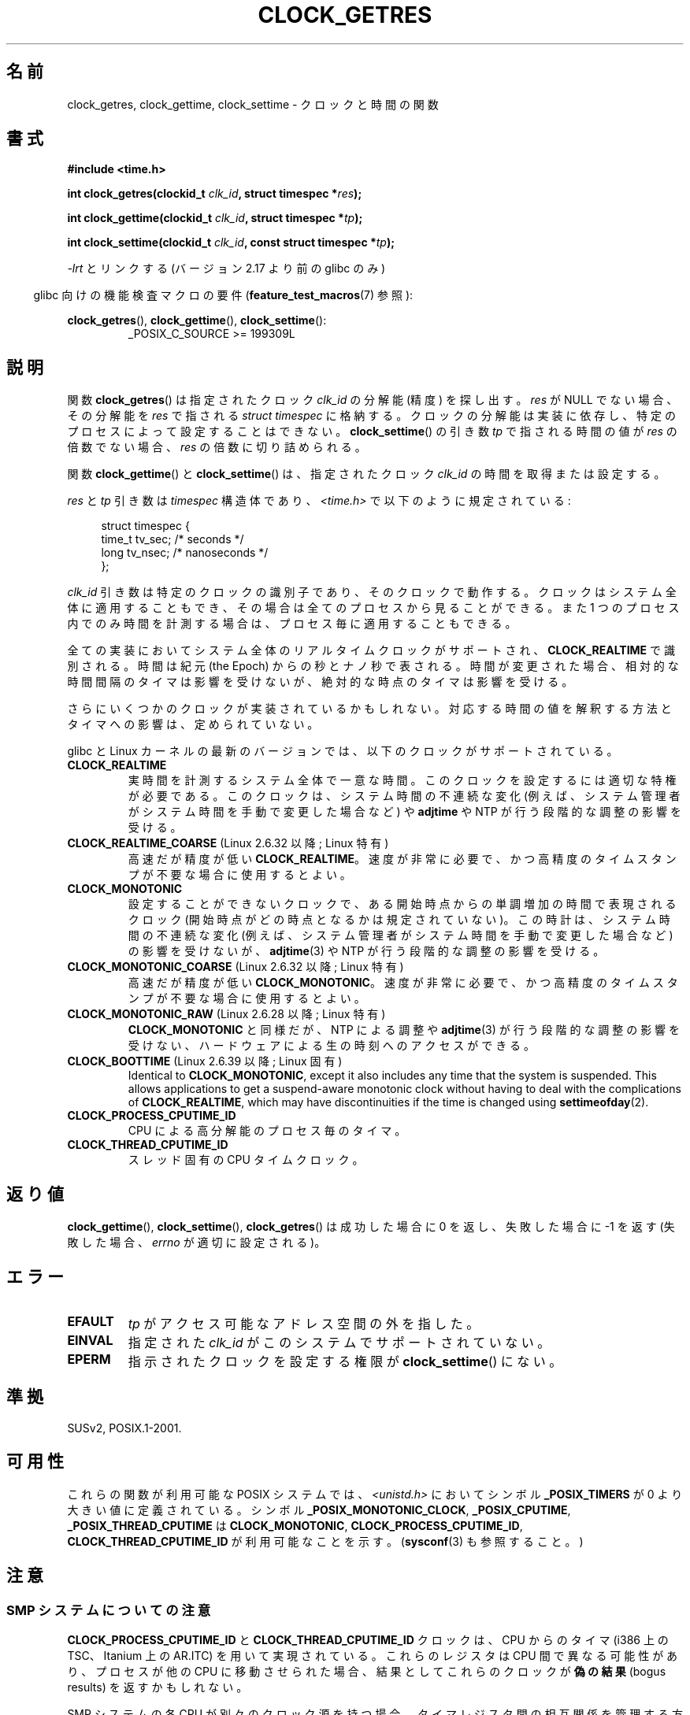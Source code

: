.\" Copyright (c) 2003 Nick Clifford (zaf@nrc.co.nz), Jan 25, 2003
.\" Copyright (c) 2003 Andries Brouwer (aeb@cwi.nl), Aug 24, 2003
.\"
.\" %%%LICENSE_START(VERBATIM)
.\" Permission is granted to make and distribute verbatim copies of this
.\" manual provided the copyright notice and this permission notice are
.\" preserved on all copies.
.\"
.\" Permission is granted to copy and distribute modified versions of this
.\" manual under the conditions for verbatim copying, provided that the
.\" entire resulting derived work is distributed under the terms of a
.\" permission notice identical to this one.
.\"
.\" Since the Linux kernel and libraries are constantly changing, this
.\" manual page may be incorrect or out-of-date.  The author(s) assume no
.\" responsibility for errors or omissions, or for damages resulting from
.\" the use of the information contained herein.  The author(s) may not
.\" have taken the same level of care in the production of this manual,
.\" which is licensed free of charge, as they might when working
.\" professionally.
.\"
.\" Formatted or processed versions of this manual, if unaccompanied by
.\" the source, must acknowledge the copyright and authors of this work.
.\" %%%LICENSE_END
.\"
.\" 2003-08-23 Martin Schulze <joey@infodrom.org> improvements
.\" 2003-08-24 aeb, large parts rewritten
.\" 2004-08-06 Christoph Lameter <clameter@sgi.com>, SMP note
.\"
.\"*******************************************************************
.\"
.\" This file was generated with po4a. Translate the source file.
.\"
.\"*******************************************************************
.TH CLOCK_GETRES 2 2013\-02\-25 "" "Linux Programmer's Manual"
.SH 名前
clock_getres, clock_gettime, clock_settime \- クロックと時間の関数
.SH 書式
\fB#include <time.h>\fP
.sp
\fBint clock_getres(clockid_t \fP\fIclk_id\fP\fB, struct timespec *\fP\fIres\fP\fB);\fP

\fBint clock_gettime(clockid_t \fP\fIclk_id\fP\fB, struct timespec *\fP\fItp\fP\fB);\fP

\fBint clock_settime(clockid_t \fP\fIclk_id\fP\fB, const struct timespec
*\fP\fItp\fP\fB);\fP
.sp
\fI\-lrt\fP とリンクする (バージョン 2.17 より前の glibc のみ)
.sp
.in -4n
glibc 向けの機能検査マクロの要件 (\fBfeature_test_macros\fP(7)  参照):
.in
.sp
.ad l
\fBclock_getres\fP(), \fBclock_gettime\fP(), \fBclock_settime\fP():
.RS
_POSIX_C_SOURCE\ >=\ 199309L
.RE
.ad b
.SH 説明
関数 \fBclock_getres\fP()  は 指定されたクロック \fIclk_id\fP の分解能 (精度) を探し出す。 \fIres\fP が NULL
でない場合、その分解能を \fIres\fP で指される \fIstruct timespec\fP に格納する。 クロックの分解能は実装に依存し、
特定のプロセスによって設定することはできない。 \fBclock_settime\fP()  の引き数 \fItp\fP で指される時間の値が \fIres\fP
の倍数でない場合、 \fIres\fP の倍数に切り詰められる。
.PP
関数 \fBclock_gettime\fP()  と \fBclock_settime\fP()  は、指定されたクロック \fIclk_id\fP
の時間を取得または設定する。
.PP
\fIres\fP と \fItp\fP 引き数は \fItimespec\fP 構造体であり、 \fI<time.h>\fP で以下のように規定されている:
.sp
.in +4n
.nf
struct timespec {
    time_t   tv_sec;        /* seconds */
    long     tv_nsec;       /* nanoseconds */
};
.fi
.in
.PP
\fIclk_id\fP 引き数は特定のクロックの識別子であり、そのクロックで動作する。 クロックはシステム全体に適用することもでき、
その場合は全てのプロセスから見ることができる。 また 1 つのプロセス内でのみ時間を計測する場合は、 プロセス毎に適用することもできる。
.LP
全ての実装においてシステム全体のリアルタイムクロックがサポートされ、 \fBCLOCK_REALTIME\fP で識別される。 時間は紀元 (the
Epoch) からの秒とナノ秒で表される。 時間が変更された場合、相対的な時間間隔のタイマは影響を受けないが、 絶対的な時点のタイマは影響を受ける。
.LP
さらにいくつかのクロックが実装されているかもしれない。 対応する時間の値を解釈する方法とタイマへの影響は、定められていない。
.LP
glibc と Linux カーネルの最新のバージョンでは、
以下のクロックがサポートされている。
.TP 
\fBCLOCK_REALTIME\fP
実時間を計測するシステム全体で一意な時間。
このクロックを設定するには適切な特権が必要である。
このクロックは、システム時間の不連続な変化 (例えば、システム管理者が
システム時間を手動で変更した場合など) や \fBadjtime\fP や NTP が行う
段階的な調整の影響を受ける。
.TP 
\fBCLOCK_REALTIME_COARSE\fP (Linux 2.6.32 以降; Linux 特有)
.\" Added in commit da15cfdae03351c689736f8d142618592e3cebc3
高速だが精度が低い \fBCLOCK_REALTIME\fP。速度が非常に必要で、かつ高精度のタイムスタンプが不要な場合に使用するとよい。
.TP 
.TP 
\fBCLOCK_MONOTONIC\fP
設定することができないクロックで、ある開始時点からの単調増加の時間で
表現されるクロック (開始時点がどの時点となるかは規定されていない)。
この時計は、システム時間の不連続な変化 (例えば、システム管理者がシステ
ム時間を手動で変更した場合など) の影響を受けないが、
\fBadjtime\fP(3) や NTP が行う段階的な調整の影響を受ける。
.TP 
\fBCLOCK_MONOTONIC_COARSE\fP (Linux 2.6.32 以降; Linux 特有)
.\" Added in commit da15cfdae03351c689736f8d142618592e3cebc3
高速だが精度が低い \fBCLOCK_MONOTONIC\fP。速度が非常に必要で、かつ高精度のタイムスタンプが不要な場合に使用するとよい。
.TP 
\fBCLOCK_MONOTONIC_RAW\fP (Linux 2.6.28 以降; Linux 特有)
.\" Added in commit 2d42244ae71d6c7b0884b5664cf2eda30fb2ae68, John Stultz
\fBCLOCK_MONOTONIC\fP と同様だが、NTP による調整や \fBadjtime\fP(3) が行う
段階的な調整の影響を受けない、ハードウェアによる生の時刻へのアクセス
ができる。
.TP 
\fBCLOCK_BOOTTIME\fP (Linux 2.6.39 以降; Linux 固有)
.\" commit 7fdd7f89006dd5a4c702fa0ce0c272345fa44ae0
.\" commit 70a08cca1227dc31c784ec930099a4417a06e7d0
Identical to \fBCLOCK_MONOTONIC\fP, except it also includes any time that the
system is suspended.  This allows applications to get a suspend\-aware
monotonic clock without having to deal with the complications of
\fBCLOCK_REALTIME\fP, which may have discontinuities if the time is changed
using \fBsettimeofday\fP(2).
.TP 
\fBCLOCK_PROCESS_CPUTIME_ID\fP
CPU による高分解能のプロセス毎のタイマ。
.TP 
\fBCLOCK_THREAD_CPUTIME_ID\fP
スレッド固有の CPU タイムクロック。
.SH 返り値
\fBclock_gettime\fP(), \fBclock_settime\fP(), \fBclock_getres\fP()  は成功した場合に 0
を返し、失敗した場合に \-1 を返す (失敗した場合、 \fIerrno\fP が適切に設定される)。
.SH エラー
.TP 
\fBEFAULT\fP
\fItp\fP がアクセス可能なアドレス空間の外を指した。
.TP 
\fBEINVAL\fP
.\" Linux also gives this error on attempts to set CLOCK_PROCESS_CPUTIME_ID
.\" and CLOCK_THREAD_CPUTIME_ID, when probably the proper error should be
.\" EPERM.
指定された \fIclk_id\fP がこのシステムでサポートされていない。
.TP 
\fBEPERM\fP
指示されたクロックを設定する権限が \fBclock_settime\fP()  にない。
.SH 準拠
SUSv2, POSIX.1\-2001.
.SH 可用性
これらの関数が利用可能な POSIX システムでは、\fI<unistd.h>\fP においてシンボル \fB_POSIX_TIMERS\fP が
0 より大きい値に定義されている。 シンボル \fB_POSIX_MONOTONIC_CLOCK\fP, \fB_POSIX_CPUTIME\fP,
\fB_POSIX_THREAD_CPUTIME\fP は \fBCLOCK_MONOTONIC\fP, \fBCLOCK_PROCESS_CPUTIME_ID\fP,
\fBCLOCK_THREAD_CPUTIME_ID\fP が利用可能なことを示す。 (\fBsysconf\fP(3)  も参照すること。)
.SH 注意
.SS "SMP システムについての注意"
\fBCLOCK_PROCESS_CPUTIME_ID\fP と \fBCLOCK_THREAD_CPUTIME_ID\fP クロックは、CPU からのタイマ
(i386 上の TSC、Itanium 上の AR.ITC) を用いて実現されている。 これらのレジスタは CPU 間で異なる可能性があり、
プロセスが他の CPU に移動させられた場合、 結果としてこれらのクロックが\fB偽の結果\fP (bogus results) を返すかもしれない。
.PP
SMP システムの各 CPU が別々のクロック源を持つ場合、 タイマレジスタ間の相互関係を管理する方法はない。 これは各 CPU
が微妙に異なる周波数で動作するためである。 これが真実の場合 (訳註: 各 CPU が別々のクロック源を持つ場合)、
\fIclock_getcpuclockid(0)\fP は \fBENOENT\fP を返して、その状況を表す。 2 つのクロックは、プロセスが特定の CPU
上に留まっていることが 保証できる場合にのみ有効である。
.PP
SMP システムの各プロセッサは全く同じ時刻に起動する訳ではないので、 各タイマレジスタは通常はあるオフセットで動作している。
オフセットをブート時に制限するコードが含まれるアーキテクチャもある。 しかし、このコードがオフセットを正確に調整することは保証できない。 glibc は
(Linux カーネルとは異なり) オフセットを扱うためのコードを提供しない。 通常はこれらのオフセットが小さいので、多くの場合でその影響は無視できる。
.SH バグ
.\" See http://bugzilla.kernel.org/show_bug.cgi?id=11972
POSIX.1\-2001 では、 「適切な特権 (appropriate privileges)」を持ったプロセスは、
\fBclock_settime\fP()  を使って、クロック \fBCLOCK_PROCESS_CPUTIME_ID\fP と
\fBCLOCK_THREAD_CPUTIME_ID\fP を設定することができるとされている。 Linux では、これらのクロックは設定可能ではない
(すなわち、どのプロセスも「適切な特権」を持たない)。
.SH 関連項目
\fBdate\fP(1), \fBgettimeofday\fP(2), \fBsettimeofday\fP(2), \fBtime\fP(2),
\fBadjtime\fP(3), \fBclock_getcpuclockid\fP(3), \fBctime\fP(3), \fBftime\fP(3),
\fBpthread_getcpuclockid\fP(3), \fBsysconf\fP(3), \fBtime\fP(7)
.SH この文書について
この man ページは Linux \fIman\-pages\fP プロジェクトのリリース 3.51 の一部
である。プロジェクトの説明とバグ報告に関する情報は
http://www.kernel.org/doc/man\-pages/ に書かれている。
